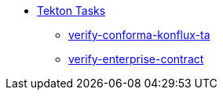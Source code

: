 * xref:tasks.adoc[Tekton Tasks]
** xref:verify-conforma-konflux-ta.adoc[verify-conforma-konflux-ta]
** xref:verify-enterprise-contract.adoc[verify-enterprise-contract]
